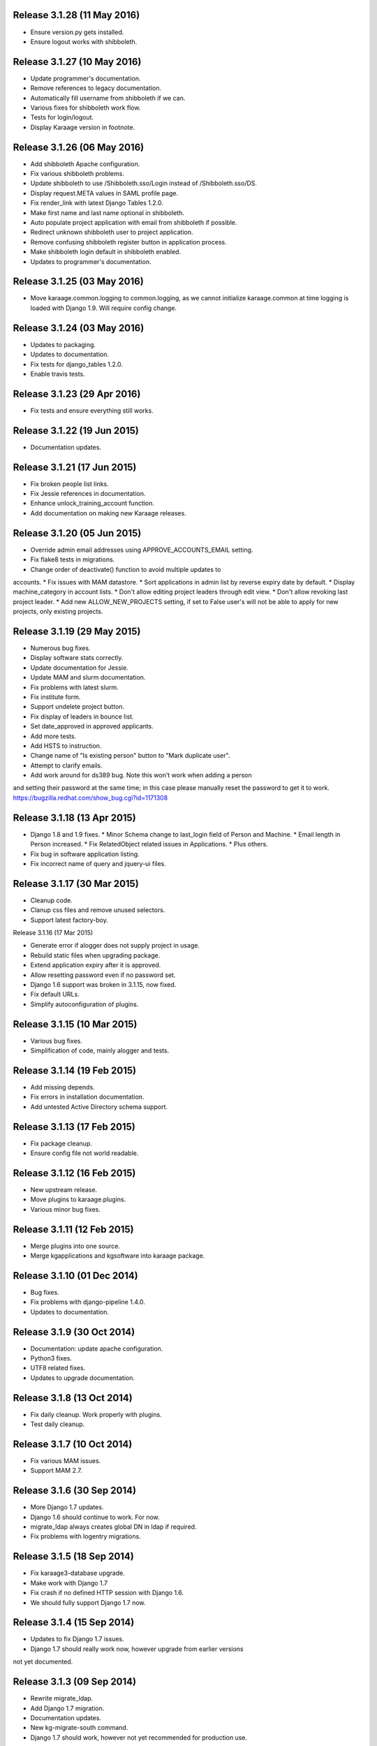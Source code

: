 Release 3.1.28 (11 May 2016)
============================

* Ensure version.py gets installed.
* Ensure logout works with shibboleth.


Release 3.1.27 (10 May 2016)
============================

* Update programmer's documentation.
* Remove references to legacy documentation.
* Automatically fill username from shibboleth if we can.
* Various fixes for shibboleth work flow.
* Tests for login/logout.
* Display Karaage version in footnote.


Release 3.1.26 (06 May 2016)
============================

* Add shibboleth Apache configuration.
* Fix various shibboleth problems.
* Update shibboleth to use /Shibboleth.sso/Login instead of
  /Shibboleth.sso/DS.
* Display request.META values in SAML profile page.
* Fix render_link with latest Django Tables 1.2.0.
* Make first name and last name optional in shibboleth.
* Auto populate project application with email from shibboleth if possible.
* Redirect unknown shibboleth user to project application.
* Remove confusing shibboleth register button in application process.
* Make shibboleth login default in shibboleth enabled.
* Updates to programmer's documentation.


Release 3.1.25 (03 May 2016)
============================

* Move karaage.common.logging to common.logging, as we cannot initialize
  karaage.common at time logging is loaded with Django 1.9. Will require config
  change.


Release 3.1.24 (03 May 2016)
============================

* Updates to packaging.
* Updates to documentation.
* Fix tests for django_tables 1.2.0.
* Enable travis tests.


Release 3.1.23 (29 Apr 2016)
============================

* Fix tests and ensure everything still works.


Release 3.1.22 (19 Jun 2015)
============================

* Documentation updates.


Release 3.1.21 (17 Jun 2015)
============================

* Fix broken people list links.
* Fix Jessie references in documentation.
* Enhance unlock_training_account function.
* Add documentation on making new Karaage releases.


Release 3.1.20 (05 Jun 2015)
============================

* Override admin email addresses using APPROVE_ACCOUNTS_EMAIL setting.
* Fix flake8 tests in migrations.
* Change order of deactivate() function to avoid multiple updates to
accounts.
* Fix issues with MAM datastore.
* Sort applications in admin list by reverse expiry date by default.
* Display machine_category in account lists.
* Don't allow editing project leaders through edit view.
* Don't allow revoking last project leader.
* Add new ALLOW_NEW_PROJECTS setting, if set to False user's will not be
able to apply for new projects, only existing projects.


Release 3.1.19 (29 May 2015)
============================

* Numerous bug fixes.
* Display software stats correctly.
* Update documentation for Jessie.
* Update MAM and slurm documentation.
* Fix problems with latest slurm.
* Fix institute form.
* Support undelete project button.
* Fix display of leaders in bounce list.
* Set date_approved in approved applicants.
* Add more tests.
* Add HSTS to instruction.
* Change name of "Is existing person" button to "Mark duplicate user".
* Attempt to clarify emails.
* Add work around for ds389 bug. Note this won't work when adding a person
and setting their password at the same time; in this case please manually
reset the password to get it to work.
https://bugzilla.redhat.com/show_bug.cgi?id=1171308


Release 3.1.18 (13 Apr 2015)
============================

* Django 1.8 and 1.9 fixes.
  * Minor Schema change to last_login field of Person and Machine.
  * Email length in Person increased.
  * Fix RelatedObject related issues in Applications.
  * Plus others.
* Fix bug in software application listing.
* Fix incorrect name of query and jquery-ui files.


Release 3.1.17 (30 Mar 2015)
============================

* Cleanup code.
* Clanup css files and remove unused selectors.
* Support latest factory-boy.


Release 3.1.16 (17 Mar 2015)

* Generate error if alogger does not supply project in usage.
* Rebuild static files when upgrading package.
* Extend application expiry after it is approved.
* Allow resetting password even if no password set.
* Django 1.6 support was broken in 3.1.15, now fixed.
* Fix default URLs.
* Simplify autoconfiguration of plugins.


Release 3.1.15 (10 Mar 2015)
============================

* Various bug fixes.
* Simplification of code, mainly alogger and tests.


Release 3.1.14 (19 Feb 2015)
============================

* Add missing depends.
* Fix errors in installation documentation.
* Add untested Active Directory schema support.


Release 3.1.13 (17 Feb 2015)
============================

* Fix package cleanup.
* Ensure config file not world readable.


Release 3.1.12 (16 Feb 2015)
============================

* New upstream release.
* Move plugins to karaage.plugins.
* Various minor bug fixes.


Release 3.1.11 (12 Feb 2015)
============================

* Merge plugins into one source.
* Merge kgapplications and kgsoftware into karaage package.


Release 3.1.10 (01 Dec 2014)
============================

* Bug fixes.
* Fix problems with django-pipeline 1.4.0.
* Updates to documentation.


Release 3.1.9 (30 Oct 2014)
===========================

* Documentation: update apache configuration.
* Python3 fixes.
* UTF8 related fixes.
* Updates to upgrade documentation.


Release 3.1.8 (13 Oct 2014)
===========================

* Fix daily cleanup. Work properly with plugins.
* Test daily cleanup.


Release 3.1.7 (10 Oct 2014)
===========================

* Fix various MAM issues.
* Support MAM 2.7.


Release 3.1.6 (30 Sep 2014)
===========================

* More Django 1.7 updates.
* Django 1.6 should continue to work. For now.
* migrate_ldap always creates global DN in ldap if required.
* Fix problems with logentry migrations.


Release 3.1.5 (18 Sep 2014)
===========================

* Fix karaage3-database upgrade.
* Make work with Django 1.7
* Fix crash if no defined HTTP session with Django 1.6.
* We should fully support Django 1.7 now.


Release 3.1.4 (15 Sep 2014)
===========================

* Updates to fix Django 1.7 issues.
* Django 1.7 should really work now, however upgrade from earlier versions
not yet documented.


Release 3.1.3 (09 Sep 2014)
===========================

* Rewrite migrate_ldap.
* Add Django 1.7 migration.
* Documentation updates.
* New kg-migrate-south command.
* Django 1.7 should work, however not yet recommended for production use.


Release 3.1.2 (27 Aug 2014)
===========================

* Remove odd,even row classes.
* Fix broken templates.
* Move emails template directories.
* Move people template directories.
* Move machines template directories
* Move project template directories
* Move institutes template directories.
* Move common template directories
* Ensure migrate_ldap works properly with groups.
* Fix display of institute in migration.


Release 3.1.1 (19 Aug 2014)
============================

* Update documentation.
* Fix formatting.
* djcelery kludge.
* Split software out into plugin in karaagee-usage.
* Fix copyright.
* Use roles in applications.
* Fix project application specific wording.
* Make sure we include *.json files.
* Fix faulty role checks.
* Remove Django South hack.
* Make sure we kill the LDAP server after test fails.
* Fix migration errors.
* Turn karaage into one Django app.
* Fix management commands.
* Split applications into kgapplications.
* Update documentation.
* Fix migration issues.
* libapache2-mod-wsgi-py3 should be sufficient.
* Remove python2 specific use of iteritems.
* Remove software specific datastores.
* Combine templates.
* Cleanup links.
* Fix release tag.


Release 3.1.0 (30 Jul 2014)
============================

[ Brian May ]
* Update software usage statistics.
* Per institute software usage statistics.
* Verbose logging when creating application accounts
* Change link expiry text in emails.

[ Andrew Spiers ]
* Fix typo in kg-daily-cleanup.rst

[ Brian May ]
* userPassword should be text, not binary.
* Fix strings for Python 3.2.
* Make all strings in migrations "normal" strings.
* Fix migrate_ldap operation.
* Fix PEP8 issues.
* Fix Python 3 compatibility issues.
* Fix __unicode__ methods for Python 3.
* Python 3 tests.
* Python3 tracing change.
* Disable usage / south stuff if not available.
* Fix *all* PEP8 issues.
* More Python3 syntax errors fixed.
* Fix double quoted strings in migrations.
* Remove depreciated warnings.
* Fix Python3 PEP8 errors.
* Recommend mysql.connector.django over mysqldb.
* Redo Debian packaging.
* Support TLDAP 0.3.3
* Rename global_settings.py to settings.py
* Copy and adapt file from django-xmlrpc.
* Fix copyright declaration.
* Declare Python 3 compatible.
* Split usage stuff into kgusage.
* Fix Debian packaging issues.
* Update documentation.
* Update plugin API.
* Fix directory name in comment.
* Change permissions for all of /var/cache/karaage3.
* Don't run migrations unless Karaage is configured.
* More changes to plugin API.
* Add missing dpkg triggers.
* Conceal stderr output from init.d script.
* Apache2.2 and 2.4 autoconfiguration.
* Depend on apache2.
* Don't import debconf everywhere.
* Simplify apache2.2 config.
* Rename check() to check_valid().
* karaage3-apache supercedes old packages.
* Disable django-south if not available.
* Silence Django 1.7 upgrade warnings.
* Add south to build depends.
* Fix XMLRPC and add tests.
* Remove legacy project_under_quota function.
* Update changelog.
* Add build depends on flake8.
* Fix lintian issues and other problems.
* Make tests optional.
* Combine apache config files into one.
* Rename karaage3-apache to karaage3-wsgi.
* Move non-py files to common package.
* Add lintian override for karaage3-wsgi.
* Add lintian overrides for karaage3-database.
* Modify Apache2.2 test.


Release 3.0.15 (17 Jun 2014)
============================

* Fix account detail page for admin.
* Change get_absolute_url for accounts.
* Paranoid security checks.
* Allow users to change default project.
* Remove depends on python.
* Ensure admin request emails have correct link.
* PEP8 improvement.
* Fix PEP8 issue in comment.
* Remove non-PEP8 compliant white space.
* Support searching multiple directories for gold.
* Display more project application details.


Release 3.0.14 (27 May 2014)
============================

* Put all tables inside table-container.
* Remove calc from css.
* Make headings more consistent.
* Update depends.
* Remove legacy stuff.
* Update LDAP documentation.
* Fix uninitialized is_admin value.
* Remove unneeded import.
* Ensure username is not included in the password.
* Revert "Use named URLs in get_email_link"
* Fix account permissions.


Release 3.0.13 (05 May 2014)
============================

* Specify python/debian mappings.
* Update migrations threshold.
* Remove duplicate active row.
* Fix incorrect link.
* Don't migrate if configure not called.
* Triggers for static files.


Release 3.0.12 (01 May 2014)
============================

[ Brian May ]
* Remove unused file.
* Fix PEP8 issues in initial config.
* Update jquery.
* Remove make_leader option from applicant from.
* Don't set make_leader to False for new projects.
* Display if this application has make_leader set.
* Use python-pipeline to compress css and js files.
* Fix display of icons.
* Remove Javascript global variables.
* New setting for debuging django-pipeline.
* Change commented out value of ALLOW_REGISTRATIONS.
* Create log files owned by www-data user.
* Fix: Include header message in invitation.
* Don't reset created_by on reopening application.
* Simplify invite process.
* Grant leader/revoke leader operations.

[ Kieran Spear ]
* Honour 'make_leader' for application approval

[ Brian May ]
* Use css style, instead of direct icon reference.
* Use django-filter and django-tables2 for people.
* Use django-filter and django-tables2 for institutes.
* Use django-filter and django-tables2 for projects.
* Use django-filter and django-tables2 for machines.
* Use django-filter/django-tables2 for applications.
* Use django-filter/django-tables2 for software.
* Use django-filter/django-tables2 for logs.
* Use django-filter/django-tables2 for usage.
* Remove obsolete cruft.
* Sort order of INSTALLED_APPS.
* Replace gen_table with django_tables.
* Use th instead of td for table headings.
* Show exta buttons for inactive people.
* datastores get_*_details don't error if not found.
* Remove legacy code; self._person is always defined.
* Remove legacy db table.
* Fix migration error.
* Active column for people.
* More work on active/status indication.
* Remove debugging.
* Simplify account display.
* Tidy code.
* Tweak filters.
* Improvements to pagination.
* Use correct format specifier for minutes.
* Show if person is admin or not in details page.


Release 3.0.11 (10 Apr 2014)
============================

[ Brian May ]
* Fix replaces/breaks headers.
* Test password reset procedure.
* Add documentation for CLI commands.
* Correct copyright statement.

[ Kieran Spear ]
* Use named URLs in get_email_link
* Don't hardcode login_url in login_required decorator

[ Brian May ]
* Fix migration errors during upgrades from 2.7.
* Update kgcreatesuperuser command:
* Use new TLDAP check_password method.
* Fix application errors selecting projects.
* Fix error saving group.
* Fix errors changing passwords.
* Test password change forms.
* Ensure errors are emailed.
* If applicant is admin let them edit application.
* Use autocomplete to select leader/project.
* Add "make leader" field to project select form.


Release 3.0.10 (02 Apr 2014)
============================

* Add migration to resize applicant.username.
* Fix typo in in 389 support.
* Update LDAP settings for latest TLDAP.
* Move kg-manage and kg-daily-cleanup from karaage-admin.
* Fix issue with datastore methods being called incorrectly.
* Validate group name for new institutes.
* Validate group name for new software.
* Update logging calls.


Release 3.0.9 (25 Mar 2014)
===========================

[ Russell Sim ]
* Increase max length of institute identifier to 255
* Increase max length of account username to 255
* Increase the max length of group name to 255
* Increase the max username length to 255
* Increase application username length to 255

[ Brian May ]
* Don't use shell=True
* Allow displaying of all errors.

[ Russell Sim ]
* Fixed bug with incorrect mixin declaration

[ Brian May ]
* Fix pep8 issues.
* Institute graphs report unused space
* Fix undefined variables.
* Add test to change group in related objects.

[ Russell Sim ]
* Fix failure when using cracklib
* Moved test packages out of the install section
* Added unit test base class
* Better testing of institutional group changes
* New logging API

[ Brian May ]
* Use python logging.
* Move project_trend_graph to projects directory.
* Fix PEP8 issues.
* Check if userapplication content type exists.
* Fix PEP8 issues.
* Add missing import.
* Fix PEP8 issues.
* Fix error referencing DoesNotExist.
* Add missing import.
* Fix PEP8 issues.
* Add missing import.
* Remove change_default_project xmlrpc function.
* Fix more pep8 issues.
* PEP8 fixes.
* More PEP8 fixes.
* PEP8 fixes.
* Fix PEP8 issues in migrations.
* PEP8 issue solved.
* PEP8 issue solved.
* Fix breakage introduced in PEP8 cleanup
* Use django's validate_email function.
* Update authors.

[ Russell Sim ]
* Fixed flake8 check
* Increase project pid to 255
* Better testing of project group changes


Release 3.0.8 (14 Mar 2014)
===========================

* Remove REMOTE_USER middleware from karaage.middleware.auth
Django now has django.contrib.auth.middleware.RemoteUserMiddleware
and django.contrib.auth.backends.RemoteUserBackend.
* Fix error in calling log function in Applications.
* Test changes in Karaage source code with flake8.


Release 3.0.7 (13 Mar 2014)
===========================

* Numerous fixes to logging.
* Fix password reset URL.
* Numerous errors fixed.
* Updates to documentation.
* Fix to SAML middleware.
* Fix account username validation.
* Fixes to renaming people and projects.
* Hide project edit button if not leader.


Release 3.0.6 (11 Mar 2014)
===========================

* Various bugs fixed.
* Update python packaging.
* Rename Debian packages to Debian python compliant names.
* Add legacy packages for backword compatibility.


Release 3.0.5 (03 Mar 2014)
===========================

* Start arranging code into correct modules.
* Display profile menu in top level profile page.
* Cosmetic changes.


Release 3.0.4 (27 Feb 2014)
===========================

* Redesign datastores.
* Some small config changes required. See /usr/share/doc/karaage3/NEWS.
* Bugs fixed.
* New theme.


Release 3.0.3 (24 Feb 2014)
===========================

* New release of Karaage.
* Updates to theme.
* Lots of bug fixes.
* Updates to documentation.
* Restructure the views.


Release 3.0.2 (05 Feb 2014)
===========================

* Bugs fixed.
* Update documentation.
* Updates to installation procedures.


Release 3.0.1 (30 Jan 2014)
===========================

* Various bugs fixed.
* Add unique constraints to usage caches.
* Usage uses django-celery.


Release 3.0.0 (18 Jul 2013)
===========================

* MAJOR CHANGES. BACKUP EVERYTHING ***BEFORE*** INSTALLING. BACKUP MYSQL.
BACKUP OPENLDAP. TEST YOU CAN USE RESTORE MYSQL AND OPENLDAP. TEST
MIGRATIONS WORK ON TEST SYSTEM WITH REAL DATA BEFORE INSTALLING ON
PRODUCTION BOX.  MIGRATIONS MAY TAKE SOME TIME TO COMPLETE ON REAL DATA
(ESPECIALLY IF CPUJob CONTAINS MANY ITEMS).
* Improved support for transactions.
* Various bugs fixed.
* Make mysql database authoritive over LDAP.
* Add is_locked field to Person and UserAccount.
* Add shell attribute to UserAccount.
* Add group model.
* Clean up data stores.
* Validate telephone numbers.
* Use dpkg triggers to migrate db changes.
* Update packaging.
* People don't have a LDAP entry unless they have an account.
* User's set password after account is created via password reset email.
* Use new methods stuff in tldap 0.2.7.
* We no longer require placard, change depends to depends on django-tldap.
* Remove project machine_category and machine_categories fields.
* Rename user fields to person.
* Rename ProjectCache.pid to ProjectCache.project
* Rename UserAccount to Account.
* Rename UserCache to PersonCache.
* Merge User db model/table into Person.
* For Project table, pid is no longer PK.
* Migrations for all of the above.
* Rewrite graphs.
* Existing LDAP entries for non-accounts will get deleted in db migration.
* URLS changed.
* Cleaned templates.
* Intergrate slurm/gold functionality as datastores.
* Simplify dependencies.
* Rewrite applications app.
* Anything not mentioned above was also changed.
* World peace is still to come.


Release 2.7.6 (27 Mar 2013)
===========================

* Fix authentication for user's without a cluster account.
* Fix account expiry process.


Release 2.7.5 (25 Mar 2013)
===========================

* Fix error creating new accounts.
* Reverse lock/unlock links when editing person.


Release 2.7.4 (22 Mar 2013)
===========================

* Fix software data stores.
* Fix various errors initializing data for new users.
* Fix error in pbsmoab if user could not be found.


Release 2.7.3 (15 Mar 2013)
===========================

* Don't support Python 2.5


Release 2.7.3 (15 Mar 2013)
===========================

* Simplify default arguments.
* Remove duplicate initialization of machinecategory.
* Fix broken link in institute_form.html
* Update wiki link.
* Use GET for search, not POST.
* Fix confusion between person and accounts.
* debian


Release 2.7.2 (19 Feb 2013)
===========================

* Tests all work now.


Release 2.7.1 (11 Feb 2013)
===========================

* Increase the version number in __init__.py.


Release 2.7.0 (11 Feb 2013)
===========================

* New version.
* Based on latest django-placard.
* Lots of changes to templates. Existing templates might not display
correctly.


Release 2.6.8 (19 Nov 2012)
===========================

* Fix error in template. Requires permissions to see </ul> end tag.


Release 2.6.7 (14 Nov 2012)
===========================

* Fix placard templates, accidentally broken in last release.


Release 2.6.6 (13 Nov 2012)
===========================

* Fix broken software email templates.
* Update loginShell form processing.
* Updates to django ajax selects stuff.


Release 2.6.5 (16 Oct 2012)
===========================

* Update for latest django-ajax-selects.
* Remove obsolete code.
* Convert everything to use Django staticfiles.
* Make telehone number required in applicant form.
* Additional email address checks.
* Support Django 1.4.
* See https://github.com/Karaage-Cluster/karaage/issues?milestone=2&state=closed
* django-ajax-selects update
* project description
* Non-privileged admins can edit machine category
* latest django-ajax-selects support
* link_software error when unicode
* Error when no shell on unlocking
* Convert media files to staticfiles


Release 2.6.4 (22 Mar 2012)
===========================

* See https://github.com/Karaage-Cluster/karaage/issues?milestone=5&state=closed
* Method to get a users projects via XML RPC
* Comments for Applications
* Don't allow people to join a project they are already a member of
* Project management as a project leader
* View pending project details before accepting
* Users stay in LDAP group when deleting project
* Set default project by webpage
* logging in takes you to home page
* application list doesn't display the application title
* Unlocking an account that is already unlocked
* Make default shell configurable
* Make bounced shell configurable
* Display application type in application table
* Multiple invitations to same email for same project
* Page 2 of applications on User site is Empty
* Project start date in form
* Deleted and Rejected applications
* Usage divide by zero issue
* Approve software request link doesn't show up
* SAML duplicate email error
* Spelling mistake.
* update project fails
* Machine Category usage cache errors


Release 2.6.3 (7 Feb 2012)
==========================

* Jobname for a CPU Job increased to 256 characters
* Fixed bug for trend graphs when institute name had a / in it
* Ensure locked users can't change login shell
* Add users title to ldap
* Make names of software packages unique
* Log when user details are changed
* Added debconf question for DB migrations
* Added password reset function
* Allow project leaders to invite users to their projects
* Allow users to change their default project
* Show change password view on profile page
* Added managment commands to lock/unlock training accounts


Release 2.6.2 (19 Oct 2011)
===========================

* Handle module strings with // as a separator
* More filtering on software list
* Ensure usage index page is only accessible if allowed
* Other minor bug fixes


Release 2.6.1 (30 Aug 2011)
===========================

* Fixed out by 1 error when calculating available cpus
* Added memory and core usage reports
* Fixed institute usage permission view
* More sensible redirect after accepting a license
* Added DB index to date field on CPUJob
* Fixed longstanding matplotlib project graph error


Release 2.6 (02 Aug 2011)
=========================

* Institutes now have 0 or many delegates, got rid of active/sub delegates
* Removed deprecated requests app
* Refactor Account datastores. Setting now stored in DB
* Archive applications
* Ability to add/edit machine categories
* Reverse order of applications in admin site
* Set DEFAULT_FROM_EMAIL to be equal to ACCOUNTS_EMAIL
* Added software field to CPUJob
* Added CPU Job detail and list pages
* Send admin notification for pending project applications too
* Ability for an admin to modify an applicant
* Only create a group for a software package if it's restricted or has a license
* New management command to change a users username
* Added software usage statistics views
* Removed is_expertise field from projects
* Made the Send Email function more generic


Release 2.5.17 (15 Jul 2011)
============================

* Workaround for long standing matplotlib bug. Don't error
if can't display graph
* Fixed another SAML_ID unique bug


Release 2.5.16 (27 Jun 2011)
============================

* Fixed instutute usage bug


Release 2.5.15 (14 Jun 2011)
============================

* Fixed bug in user invite email sending
* Fixed broken decline link in project applications
* Fixed bug in software detail template


Release 2.5.14 (10 Jun 2011)
============================

* Ability to view accepted licenses
* Fixed bug where utilisation only showed up after 2nd request
* Prevent saml_id and passwords from being edited in any forms
* Other minor bug fixes


Release 2.5.13 (03 Jun 2011)
============================

* Ensure SAML ID doesn't get set on new applications
* This fixes a serious bug


Release 2.5.12 (03 Jun 2011)
============================

* Project approved emails were going to the wrong place
* Log view for applications. Log against the parent Application model
* Add example setting for REGISTRATION_BASE_URL
* Minor bugs fixed


Release 2.5.11 (01 Jun 2011)
============================

* Ensure project PIDs and institute names don't clash
* Fixed bug in application invites
* Added Project decline functions
* Ensure institute name is unique. Ensure saml attributes are unique
* Have a variable for user site for url links in emails
* Refactored email templates. Use .example as suffixes


Release 2.5.10 (25 May 2011)
============================

* Fixed SAML entity ID bug when editing institutes
* Password encoding bug for AD fixed
* Project application workflows - Admin approval
* Admin context processor for pending app count
* Improvements in the institute form
* Ability to override UserApplicationForm


Release 2.5.9 (18 May 2011)
===========================

* Fixed bug in graph generation when usage is unknown.
* Fixed bug in application saml institute logic
* Show unknow usage if user or project is NULL


Release 2.5.8 (04 May 2011)
============================

* Show all unknow usage function
* Set defaults for PERSONAL_DATASTORE and ACCOUNT_DATASTORES
* Use one template file for account approvals.
* Minor bug fixes


Release 2.5.7 (30 Mar 2011)
===========================

* Project Caps, multiple caps allowed
* Got rid of need for unknown user and project for missing usage
* Added software datastore
* Fixed some LDAP caching issues
* Various bug fixes and RPM packaging improvements


Release 2.5.6 (09 Mar 2011)
===========================

* Bug fixes
* Show saml ids in admin detail pages
* Changed create_password_hash to handle different formats


Release 2.5.5 (08 Mar 2011)
===========================

* Added initial code for SAML support
* Don't assume LDAP in kgcreateuser command
* Add CAPTCHA to application forms if in use


Release 2.5.4 (23 Feb 2011)
===========================

* Change default url for graphs to /karaage_graphs/
* Minor bug fixes


Release 2.5.3 (21 Feb 2011)
============================

* New application state ARCHIVE, handle multiple applications per applicant
* APPROVE_ACCOUNTS_EMAIL added
* Active Directory datastore
* Project applications
* Management command now deletes all applications that have been
complete for 30 days
* Ability to allow public access to usage information.
Default is to keep restricted
* Add CAPTCHA fields to application forms if no token and open
registrations allowed


Release 2.5.2 (15 Dec 2010)
===========================

* Add transaction middleware
* Force close LDAP connection to avoid stale data
* Update person when changing default project
* Update homeDir on account update
* friendlier message when application not in correct state
* Delete the applicant associated with application on deletion
* Added logging for application state changes


Release 2.5.1 (10 Dec 2010)
===========================

* Return distinct results in global search form
* Raise 403 error instead of 404 when application exists
but is in wrong state.
* Force user sync for LDAP on changing default project
* Show secret token in admin view
* Use model auth backend too to support alogger and the likes
* Use andsomes is_password_strong method instead of own


Release 2.5 (17 Nov 2010)
=========================

* Project Datastores
* Support for system users
* Machine scaling factor
* Handle Applications more generically and allow easier subclassing
* Institute datastores
* ProjectApplications
* Create default machine category when machines app is created
* Generate SECRET_KEY in new installations
* Many bug fixes throughout code


Release 2.4.14 (17 Nov 2010)
============================

* Added CSV user import command
* Ensure applicant with same email doesn't exist when inviting
* Minor bug fixes


Release 2.4.13 (20 Oct 2010)
============================

* Make sure invitation isn't expired
* Send different email if existing user on account creation
* Usage bug fixes
* allow admin to change application request options
* optional redirect after changing default project
* Ability to delete applications in admin view
* Spelling mistakes
* Other various bug fixes


Release 2.4.12 (13 Oct 2010)
============================

* Make header_message required field in application invite form
* Only show software that has a license for users to accept
* Bug fixes


Release 2.4.11 (07 Oct 2010)
============================

* Select related to lessen SQL queries
* Fixed bug in log parser if user has two accounts
* Allow existing users to apply for new projects
* Added project application form
* Ensure Applicant email is unique
* Changes to ProjectApplication model
* Display pending applications to project leaders in profile
* Allow project leader to select 'needs account'
* Pending applications for user plus decline applications
* Name of NEW state is Invitaion sent
* More explicit confirm when inviting users that already exist in system


Release 2.4.10 (04 Oct 2010)
============================

* Fixed serious cirular import bug


Release 2.4.9 (29 Sep 2010)
===========================

* New Application app
* Fixed bug in password done template
* Other minor fixes


Release 2.4.8 (15 Sep 2010)
===========================

* Added memory and core usage reports
* Use django-ajax-selects
* Use new messaging framework
* Ability to change is_staff and is_superuser
* Bug fixes and code cleanup


Release 2.4.7 (25 Aug 2010)
===========================

* Use django-andsome baseurl context
* Bug fixes


Release 2.4.6 (25 Aug 2010)
============================

* Added ability to request software.
* Cleaned up permission system on who can view what
* Moved project usage URL
* Bug fixes


Release 2.4.5 (17 Aug 2010)
===========================

* Use BigInteger field in usage fields
* Fix import error in request forms


Release 2.4.4 (12 Aug 2010)
===========================

* Set django password to unusable once user has password in ldap
* Removed required fields on most user form fields.
* Only able to change password if user is unlocked. Fixes #63
* Remove hardcoded link to VPAC usage graph.
* Other small bug fixes


Release 2.4.3 (28 Jul 2010)
===========================

* Make kgcreatesuperuser script smarter
* Don't error if graphs not implemented in specific library


Release 2.4.2 (28 Jul 2010)
===========================

* Dropped support for Django 1.1.1
* LOGIN_URL settings move to karaage-admin


Release 2.4.1 (27 Jul 2010)
===========================

* Added command to create a karaage superuser
* Make LDAP Auth backend the default
* If no logged in user log events under the new user
* Make country field optional on Person model


Release 2.4 (27 Jul 2010)
=========================

* Minor config changes
* Changes to default settings for new installs
* Bug fixes to project form


Release 2.3.11 (21 Jul 2010)
============================

* Compatible with Django 1.1
* Other tweaks to default configuration.
* Minor updates to configuration.
* Add script to set default secret.


Release 2.3.10 (20 Jul 2010)
============================

* Change to non-native format.
* Use new configuration system.
* Other improvements to packaging.


Release 2.3.9 (08 Jun 2010)
===========================

* Fixed syntax error


Release 2.3.8 (08 Jun 2010)
===========================

* Fixed Django 1.2 incompatibility


Release 2.3.7 (31 May 2010)
===========================

* Remove username from account creation form, fixes #43.
* Allow searching for project ID's in choose project that are longer that 8 characters


Release 2.3.6 (28 May 2010)
===========================

* Removed comment field from request detail
* Only activate a user if not already active


Release 2.3.5 (28 May 2010)
===========================

* Fix issue of not being able to search from page 2+ in userlist, Fixes #40
* Fixed #44 </tr> tag now in correct place for valid html
* Fixed bug in get_available_time and created a test to make sure it's correct
* Allow PID to be specified in admin project form
* More testing


Release 2.3.4 (26 May 2010)
===========================

* Decreased verbosity in management scripts
* Split user forms up one with username/password, one without
* Don't update datastore when saving a user in create script
* Only require required attributes in create_new_user method
* Moved to using django-simple-captcha instead of custom one
* Changed ordering when updating users in ldap datastore. Fixes #41
* More unit tests


Release 2.3.3 (19 May 2010)
===========================

* Gecos and gidNumber are now also configurable via ldap_attrs


Release 2.3.2 (19 May 2010)
===========================

* Pull in django-south dependency


Release 2.3.1 (19 May 2010)
===========================

* Use active institutes in forms


Release 2.3 (19 May 2010)
=========================

* Use Django-south for DB migrations
* Added is_active field to Institute


Release 2.2.1 (17 May 2010)
============================

* Fixed create_account bug with ldap_attrs


Release 2.2 (17 May 2010)
=========================

* Use dynamic values when creating an LDAP account. Also supply default_project when creating accounts
* Code clean up
* Added unittests for people and set up testing framework and project
* Bugfix for graphs when no machines
* Quota equals zero bug and signals to add IntituteChuck automatically
* Show jobID in default usage list.
* Added pylint file


Release 2.1.1 (07 May 2010)
===========================

* Ability to set LOCKED_SHELL. Fixes #34
* objectClass now configurable


Release 2.1 (06 May 2010)
=========================

* Changed size of cpu_job.jobname from 20 -> 100. REQUIRES DB change
* removed is_expertise from user project form
* By default expect a non expertise project when creating a project ID
* Removed VPAC in text on admin person form


Release 2.0.16 (05 May 2010)
============================

* Better way of checking to see if user is locked or not


Release 2.0.15 (05 May 2010)
============================

* Removed VPAC specific lock DN


Release 2.0.14 (03 May 2010)
============================

* Fixed usage bug when no projectchunk
* Fixed JS broken link on project form


Release 2.0.13 (03 May 2010)
============================

* Added initial data for default MachineCategory. Fixes #31
* Added initial api docs
* Added some management commands for clearing and populating
usage cache and locking expired users
* Don't display title if it doesn't exist. Fixes #30


Release 2.0.12 (29 Apr 2010)
============================

* Attempts to fix usage error. addresses #25


Release 2.0.11 (28 Apr 2010)
============================

* Fixed broken graph urls


Release 2.0.10 (28 Apr 2010)
============================

* Provide GRAPH_URL in template context


Release 2.0.9 (28 Apr 2010)
===========================

* GRAPH_URL and GRAPH_ROOT settings if graph dir separate to MEDIA_*


Release 2.0.8 (01 Apr 2010)
===========================

* Fixed software_detail bug


Release 2.0.7 (31 Mar 2010)
===========================

* Fixed totals displaying in usage_institute_detail page
* Use new django aggregation support instead of raw sql
* Show project usage based on machine_category


Release 2.0.6 (24 Mar 2010)
===========================

* Fixed bug in project reports url redirection


Release 2.0.5 (22 Mar 2010)
===========================

* Depend on django-xmlrpc package


Release 2.0.4 (22 Mar 2010)
===========================

* Actually use new alogger library


Release 2.0.3 (22 Mar 2010)
===========================

* Depend on python-alogger


Release 2.0.2 (19 Mar 2010)
===========================

* Fixed gdchart2 requirment


Release 2.0.1 (19 Mar 2010)
===========================

* Initial release.
